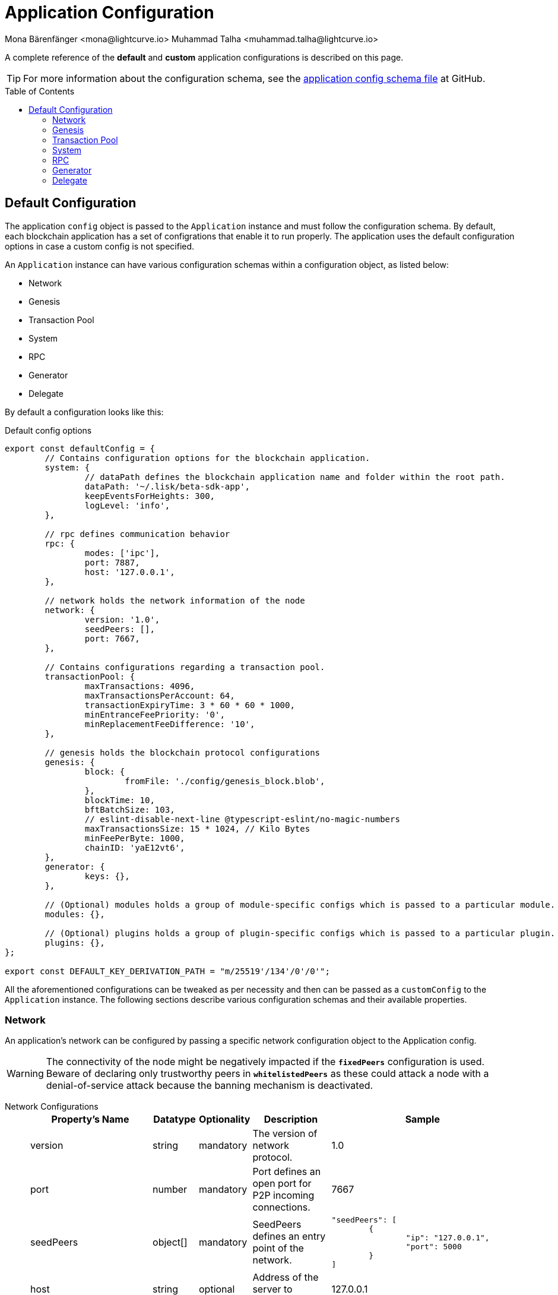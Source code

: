 = Application Configuration
Mona Bärenfänger <mona@lightcurve.io> Muhammad Talha <muhammad.talha@lightcurve.io>
:description: The configuration reference covers the config object, the default values, and also a description of each value.
// Settings
:toc: preamble
:v_sdk: development
// URLs
:url_github_sdk_configschema: https://github.com/LiskHQ/lisk-sdk/blob/{v_sdk}/framework/src/schema/application_config_schema.ts
// Project URLs

A complete reference of the *default* and *custom* application configurations is described on this page.

TIP: For more information about the configuration schema, see the {url_github_sdk_configschema}[application config schema file] at GitHub.

== Default Configuration

The application `config` object is passed to the `Application` instance and must follow the configuration schema.
By default, each blockchain application has a set of configrations that enable it to run properly.
The application uses the default configuration options in case a custom config is not specified.

An `Application` instance can have various configuration schemas within a configuration object, as listed below:

* Network
* Genesis
* Transaction Pool
* System
* RPC
* Generator
* Delegate

By default a configuration looks like this:

.Default config options
[source,js]
----
export const defaultConfig = {
	// Contains configuration options for the blockchain application.
	system: {
		// dataPath defines the blockchain application name and folder within the root path.
		dataPath: '~/.lisk/beta-sdk-app',
		keepEventsForHeights: 300,
		logLevel: 'info',
	},

	// rpc defines communication behavior
	rpc: {
		modes: ['ipc'],
		port: 7887,
		host: '127.0.0.1',
	},

	// network holds the network information of the node
	network: {
		version: '1.0',
		seedPeers: [],
		port: 7667,
	},

	// Contains configurations regarding a transaction pool.
	transactionPool: {
		maxTransactions: 4096,
		maxTransactionsPerAccount: 64,
		transactionExpiryTime: 3 * 60 * 60 * 1000,
		minEntranceFeePriority: '0',
		minReplacementFeeDifference: '10',
	},

	// genesis holds the blockchain protocol configurations
	genesis: {
		block: {
			fromFile: './config/genesis_block.blob',
		},
		blockTime: 10,
		bftBatchSize: 103,
		// eslint-disable-next-line @typescript-eslint/no-magic-numbers
		maxTransactionsSize: 15 * 1024, // Kilo Bytes
		minFeePerByte: 1000,
		chainID: 'yaE12vt6',
	},
	generator: {
		keys: {},
	},

	// (Optional) modules holds a group of module-specific configs which is passed to a particular module.
	modules: {},

	// (Optional) plugins holds a group of plugin-specific configs which is passed to a particular plugin.
	plugins: {},
};

export const DEFAULT_KEY_DERIVATION_PATH = "m/25519'/134'/0'/0'";
----

All the aforementioned configurations can be tweaked as per necessity and then can be passed as a `customConfig` to the `Application` instance. 
The following sections describe various configuration schemas and their available properties.

=== Network 
An application's network can be configured by passing a specific network configuration object to the Application config.

WARNING: The connectivity of the node might be negatively impacted if the `*fixedPeers*` configuration is used.
 Beware of declaring only trustworthy peers in `*whitelistedPeers*` as these could attack a node with a denial-of-service attack because the banning mechanism is deactivated.

[tabs]
=====
Network Configurations::
+
--
[cols="1,1,1,2,4",options="header",stripes="hover"]
|===
|Property's Name
|Datatype
|Optionality
|Description
|Sample

| version
| string
| mandatory
| The version of network protocol.
| 1.0
 
| port
| number
| mandatory
| Port defines an open port for P2P incoming connections.
| 7667
 
| seedPeers
| object[]
| mandatory
| SeedPeers defines an entry point of the network.
a|[source,js]
----
"seedPeers": [
	{
		"ip": "127.0.0.1",
		"port": 5000
	}
]
----
 
| host
| string
| optional
| Address of the server to connect to.
| 127.0.0.1
 
| blacklistedIPs
| string[]
| optional
| A list of IP addresses for which the node will reject the connection for both outbound and inbound connections.
| 192.168.178.23
 
| fixedPeers
| object[]
| optional
| Set of peers that will always try to connect for outbound connections.
a|[source,js]
----
"fixedPeers": [
	{
		"ip": "192.110.01.12",
		"port": 5000
	},
]
----
 
| whitelistedPeers
| object[]
| optional
| Set of peers that are always allowed to connect to the node through inbound connections.
a|[source,js]
----
"whitelistedPeers": [
	{
		"ip": "192.110.01.12",
		"port": 5000
	}
]
----
 
| maxOutboundConnections
| number
| optional
| The maximum number of outbound connections allowed.
| 20footnote:disclaimer[This is the default value.]
 
| maxInboundConnections
| number
| optional
| The maximum number of inbound connections allowed.
| 100footnote:disclaimer[This is the default value.]
 
| wsMaxPayload
| number
| optional
| The maximum size of the payload allowed per communication.
| 3048576footnote:disclaimer[This is the default value.]
 
| advertiseAddress
| boolean
| optional
| Defines whether to announce the IP/Port to other peers.
| truefootnote:disclaimer[This is the default value.]

|===

--
Sample Configuration::
+
--
[source,js]
----
const customConfig = 
{
	// Other types of configurations
	"network": {
		"version": "1.0",  
		"seedPeers": [
			{
				"ip": "127.0.0.1",
				"port": 5000
			}
		],
		"port": 7667,
		"host": "127.0.0.1",  
		"blacklistedIPs": [
			"172.112,31.0",
			"172.112,31.2"
		],                                    
		"fixedPeers": [
			{
				"ip": "192.110.01.12",
				"port": 5000
			},
		]            
		"whitelistedPeers": [
			{
				"ip": "192.110.01.12",
				"port": 5000
			},
		],                  
		"maxOutboundConnections": 20,                                   
		"maxInboundConnections": 100,                             
		"wsMaxPayload": 3048576,             
		"advertiseAddress": true,                           
		},
	// Other types of configurations
}
----
--
=====

=== Genesis
The Genesis configuration holds the settings for the blockchain protocol.

[tabs]
=====
Genesis Configurations::
+
--
[cols="1,1,1,2,4",options="header",stripes="hover"]
|===
|Property's Name
|Datatype
|Optionality
|Description
|Sample

| block
| object
| optional
| This is the first block of a chain.
a|[source,js]
----
"block": {
	"fromFile": "./config/genesis_block.blob'",
	"blob": "<<Hex of encoded genesis block>>",
},
----
 
| chainID
| string
| mandatory
| A hexadecimal string which identifies each chain. 
| ae1rF4gb
 
| maxTransactionsSize
| number
| mandatory
| The maximum transaction size (kilobytes) allowed in a block.
| 15 * 1024

| minFeePerByte
| number
| mandatory
| The minimum fee per byte for a transaction.
| 1000
 
| blockTime
| number
| mandatory
| The frequency of blocks to be created.
| 10
 
| bftBatchSize
| number
| mandatory
| The length of a round for block generation.
| 103

|===

--
Sample Configuration::
+
--
[source,js]
----
const customConfig = 
{
	// Other types of configurations
	"genesis": {
		"block": {
			"fromFile": "./config/genesis_block.blob",
			"blob": "<<Hex of encoded genesis block>>",
		},
		"chainID": "ae1rF4gb",
		"maxTransactionsSize": 15 * 1024, // Kilo Bytes
		"minFeePerByte": 1000,
		"blockTime": 10,
		"bftBatchSize": 103,
	},
	// Other types of configurations
}
----
--
=====





=== Transaction Pool
This type of configuration holds the settings for the transaction pool.

[tabs]
=====
Transaction Pool Configurations::
+
--
[cols="2,1,1,2,4",options="header",stripes="hover"]
|===
|Property's Name
|Datatype
|Optionality
|Description
|Sample

| maxTransactions
| number
| optional
| The maximum number of transactions in the pool.
| 4096
 
| maxTransactionsPerAccount
| number
| optional
| The maximum number of transactions in the pool per sender account.
| 64
 
| transactionExpiryTime
| number
| optional
| Defines the timeout (milliseconds) of the transaction in the pool.
| 3 * 60 * 60 * 1000
 
| minEntranceFeePriority
| string
| optional
| The minimum fee required for a transaction to be added into the transaction pool.
| 0
 
| minReplacementFeeDifference
| string
| optional
| The difference of minimum fee required to replace a transaction with the same nonce
| 10

|===

--
Sample Configuration::
+
--
[source,js]
----
const customConfig = 
{
	// Other types of configurations
	"transactionPool": {
		"maxTransactions": 4096,
		"maxTransactionsPerAccount": 64,
		"transactionExpiryTime": 3 * 60 * 60 * 1000,
		"minEntranceFeePriority": "0",
		"minReplacementFeeDifference": "10",
	},
	// Other types of configurations
}
----
--
=====



=== System
The system configuration holds settings for the lisk application.

[tabs]
=====
System Configurations::
+
--
[cols="2,1,1,2,3",options="header",stripes="hover"]
|===
|Property's Name
|Datatype
|Optionality
|Description
|Sample

| version
| string
| mandatory
| Version of the system.
| 1.0
 
| dataPath
| string
| mandatory
| DataPath defines the blockchain application's name and folder within the root path.
| ~/.lisk/beta-sdk-app

| keepEventsForHeights
| number
| mandatory
| Defines the number of blocks for which the events should be maintained by the system. Usually the events are based on the latest, given number of blocks.
| 300footnote:disclaimer[This is the default value.]

| logLevel
| string
| mandatory
| Level of the log to be maintained.
| info

|===
--
Sample Configuration::
+
--
[source,js]
----
const customConfig = 
{
	// Other types of configurations
	"system": {
		"version": "1.0"
		"dataPath": "~/.lisk/beta-sdk-app",
		"keepEventsForHeights": 300,
		"logLevel": "info",
	},
	// Other types of configurations
}
----
--
=====


=== RPC
Lisk based blockchain applications can communicate with a node via the RPC communication protocol. 

[tabs]
=====
RPC Configurations::
+
--
[cols="2,1,1,2,3",options="header",stripes="hover"]
|===
|Property's Name
|Datatype
|Optionality
|Description
|Sample

| modes
| enum
| mandatory
| Modes of communication between lisk node and the blockchain application.
| IPC, WS, HTTP
 
| port
| number
| mandatory
| Port to be used for a 'WS' connection.
| 7887

| host
| string
| mandatory
| Address of the server to connect.
| 127.0.0.1

|===
--
Sample Configuration::
+
--
[source,js]
----
const customConfig = 
{
	// Other types of configurations
	"rpc": {
		"modes": ["IPC"],
		"port": 7887,
		"host": "127.0.0.1",
	},
	// Other types of configurations
}
----
--
=====



=== Generator

[tabs]
=====
Generator Configurations::
+
--
[cols="1,1,1,2,3",options="header",stripes="hover"]
|===
|Property's Name
|Datatype
|Optionality
|Description
|Sample

| keys
| object
| optional
| Contains keys for the generator.
a| 
[source,js]
----
"generator": {
	"keys": {},
},
----

|===

--
Sample Configuration::
+
--
[source,js]
----
const Config = 
{
	// Other types of configurations
	generator: {
		keys: {
			"fromFile": "path/filename",
		},
	},
	// Other types of configurations
}
----
--
=====


=== Delegate 

[tabs]
=====
Delegate Configurations::
+
--
[cols="2,1,1,2,3",options="header",stripes="hover"]
|===
|Property's Name
|Datatype
|Optionality
|Description
|Sample

| address
| object
| optional
| Defines the address of the delegate
| 68d6b039567ebbfc714176d87cdd6906cf526cc7

| encryptedPassphrase
| object
| optional
| Defines the encrypted passphrase
| "iterations=1000000&cipherText=5c53db41ec94b46049- 
ca5a5b8312e6b38c7bbad775153a8091baf-ade3f78ac855b55d- 5d33318e13f22ec961510061c8a07726aeb4d2d2b30fbcc6ddfa- bc82dd6f233891a06ae54b2&iv=8c0419422b6e81c32c10ac6a&-
salt=1f2308d0d12480d0c788a4c60a8f272dtag=23cf9840cb9-
85550a96b463f878de99d&version=1"
 
| hashOnion
| object
| optional
| Holds the seed reveal to put in block header. A hashOnion Object contains count, distance and a hashes[string]
a| 
[source,js]
----
"hashOnion": {
	"count": 100000,
	"distance": 1000,
	"hashes": ["34ecc432170c0812e7ca69d73485ca57"]
},
----
|===

--
Sample Configuration::
+
--
[source,js]
----
const customConfig = 
{
	// Other types of configurations
	"delegates": [
		{		
			// address defines the address of the delegate
			"address": "68d6b039567ebbfc714176d87cdd6906cf526cc7",

			// encryptedPassphrase defines the encrypted passphrase
			"encryptedPassphrase": "iterations=1000000&cipherText=5c53db41ec94b46049ca5a5b8312e6b38c7bbad775153a8091bafade3f78ac855b55d5d33318e13f22ec961510061c8a07726aeb4d2d2b30fbcc6ddfabc82dd6f233891a06ae54b2&iv=8c0419422b6e81c32c10ac6a&salt=1f2308d0d12480d0c788a4c60a8f272d&tag=23cf9840cb985550a96b463f878de99d&version=1",
			
			// hashOnion holds the seed reveal to put in block header
			"hashOnion": {
				// count holds the total number of hash onions
				"count": 100000,
				// distance holds a distance between each hash onion
				"distance": 1000,
				// hashes holds the seed reveal for every distance
				"hashes": [
					"34ecc432170c0812e7ca69d73485ca57",
					"1bf9423f594619f7d14e6f742c0631a1",
					// ...
					"fa51b75c7920894019b43378af621e2d",
					"bd4ea06be86fb6d850023be7ad1d9558",
					"da23c5a34d19bbd57ebb159da170dfb5"
				]
			},
		}
	],
		// Other types of configurations
}
----
--
=====




// == Application Configuration

// All the aforementioned configurations are part of a broader application config. These configurations can be tweaked as per necessity and can be then passed as a `customConfig` to the `Application` instance. A sample customConfig is shown below:


// .Default config options
// [source,js]
// ----
// export const customConfig = {
// 	// Contains configuration options for the blockchain application.
// 	system: {
// 		// dataPath defines the blockchain application name and folder within the root path.
// 		dataPath: '~/.lisk/beta-sdk-app',
// 		keepEventsForHeights: 300,
// 		logLevel: 'info',
// 	},

// 	// rpc defines communication behavior
// 	rpc: {
// 		modes: ['ipc'],
// 		port: 7887,
// 		host: '127.0.0.1',
// 	},

// 	// network holds the network information of the node
// 	network: {
// 		version: '1.0',
// 		seedPeers: [],
// 		port: 7667,
// 	},

// 	// Contains configurations regarding a transaction pool.
// 	transactionPool: {
// 		maxTransactions: 4096,
// 		maxTransactionsPerAccount: 64,
// 		transactionExpiryTime: 3 * 60 * 60 * 1000,
// 		minEntranceFeePriority: '0',
// 		minReplacementFeeDifference: '10',
// 	},

// 	// genesis holds the blockchain protocol configurations
// 	genesis: {
// 		block: {
// 			fromFile: './config/genesis_block.blob',
// 		},
// 		blockTime: 10,
// 		bftBatchSize: 103,
// 		// eslint-disable-next-line @typescript-eslint/no-magic-numbers
// 		maxTransactionsSize: 15 * 1024, // Kilo Bytes
// 		minFeePerByte: 1000,
// 		chainID: 'yaE12vt6',
// 	},
// 	generator: {
// 		keys: {},
// 	},
// 	modules: {},

// 	// (Optional) plugins holds a group of plugin-specific configs which is passed to a particular plugin.
// 	plugins: {},
// };

// export const DEFAULT_KEY_DERIVATION_PATH = "m/25519'/134'/0'/0'";
// ----
















// .Default config options
// [source,js]
// ----
// const config = {
//     // // label defines the process name and folder within the root path
// 	// "label": "beta-sdk-app",
// 	// // version must follow semver format
// 	// "version": "0.0.0",
// 	// // network version defines a P2P network version
// 	// "networkVersion": "1.0",
//     // // rootPath defines the root path for all data to be stored
// 	// "rootPath": "~/.lisk",
// 	// // logger holds information for the logging
// 	// "logger": {
// 	//     // fileLogLevel defines the log level output for the file logging
// 	// 	"fileLogLevel": "info",
// 	// 	// consoleLogLevel defines the log level output for the console logging
// 	// 	"consoleLogLevel": "info",
// 	// 	// logFileName defines a name for the log file
// 	// 	"logFileName": "lisk.log"
// 	// },
// 	// // rpc defines communication behavior
// 	// "rpc": {
// 	//     // enabled creates IPC or WS socket if true
// 	// 	"enable": false,
// 	// 	// enabled communication through 'ipc' or 'ws'
// 	// 	"mode": "ipc",
// 	// 	// In case of `mode` is set to `ws`, this port used
// 	// 	"port": 8080,
//     //     // Change to 0.0.0.0 to connect from a remote server
//     //     "host": "127.0.0.1"
// 	// },
// 	// // genesisConfig holds the blockchain protocol configuration
//     // // it is also passed to the module constructor
// 	// "genesisConfig": {
// 	//     // blockTime defines the frequency of blocks to be created
// 	// 	"blockTime": 10,
// 	// 	// communityIdentifier defines a community identifier used to create the network identifier
// 	// 	"communityIdentifier": "sdk",
// 	// 	// maxPayloadLength defines a maximum payload size allowed in a block in bytes
// 	// 	"maxPayloadLength": 15360,
// 	// 	// bftThreshold defines a threshold for pre-vote and pre-commit
// 	// 	"bftThreshold": 68,
// 	// 	// minFeePerByte defines a minimum fee per byte for a transaction
// 	// 	"minFeePerByte": 1000,
// 	// 	// baseFees defines an additional base fee to be included in the calculation of the minimum fee for a transaction
// 	// 	"baseFees": [
// 	// 		{
// 	// 			"moduleID": 5,
// 	// 			"assetID": 0,
// 	// 			"baseFee": "1000000000"
// 	// 		}
// 	// 	],
// 	// 	// rewards defines a block reward schedule
// 	// 	"rewards": {
// 	// 	    // milestones defines the block reward for every distance
// 	// 		"milestones": ["500000000", "400000000", "300000000", "200000000", "100000000"],
// 	// 		// offset defines at which height the block reward is given
// 	// 		"offset": 2160,
// 	// 		// distance defines the duration of the each milestone
// 	// 		"distance": 3000000
// 	// 	},
// 	// 	// The minimum balance of accounts
// 	// 	"minRemainingBalance": "5000000",
// 	// 	// Number of actively forging delegates.
// 	// 	"activeDelegates": 101,
// 	// 	// Number of random standy delegates that are allowed to forge each round.
// 	// 	"standbyDelegates": 2,
// 	// 	 // The offset of rounds from the current round, which will be used to calculate the vote weights for the next forging round.
// 	// 	"delegateListRoundOffset": 2
// 	// },
// 	// // forging holds delegate information for forging
// 	// "forging": {
// 	// 	"force": true,
// 	// 	// waitThreshold defines the Number of seconds to wait for previous block before forging
// 	// 	"waitThreshold": 2,
// 	// 	// delegates holds the delegate information for forging
// 	// 	"delegates": [
// 	// 		{
// 	// 		    // encryptedPassphrase defines the encrypted passphrase
// 	// 			"encryptedPassphrase": "iterations=1000000&cipherText=5c53db41ec94b46049ca5a5b8312e6b38c7bbad775153a8091bafade3f78ac855b55d5d33318e13f22ec961510061c8a07726aeb4d2d2b30fbcc6ddfabc82dd6f233891a06ae54b2&iv=8c0419422b6e81c32c10ac6a&salt=1f2308d0d12480d0c788a4c60a8f272d&tag=23cf9840cb985550a96b463f878de99d&version=1",
// 	// 			// hashOnion holds the seed reveal to put in block header
// 	// 			"hashOnion": {
// 	// 			    // count holds the total number of hash onions
// 	// 				"count": 100000,
// 	// 				// distance holds a distance between each hash onion
// 	// 				"distance": 1000,
// 	// 				// hashes holds the seed reveal for every distance
// 	// 				"hashes": [
// 	// 					"34ecc432170c0812e7ca69d73485ca57",
// 	// 					"1bf9423f594619f7d14e6f742c0631a1",
//     //                     // ...
// 	// 					"fa51b75c7920894019b43378af621e2d",
// 	// 					"bd4ea06be86fb6d850023be7ad1d9558",
// 	// 					"da23c5a34d19bbd57ebb159da170dfb5"
// 	// 				]
// 	// 			},
// 	// 			// address defines the address of the delegate
// 	// 			"address": "68d6b039567ebbfc714176d87cdd6906cf526cc7"
// 	// 		}
// 	// 	],
// 	// 	// defaultPassword defines a password to use to decrypt the encrypted Passphrase
// 	// 	"defaultPassword": "state dawn marriage honey cinnamon sadness crumble someone file caution sell oxygen"
// 	// },
// 	// // network holds the network information of the node
// 	// "network": {
// 	//     // seedPeers defines an entry point of the network
// 	// 	"seedPeers": [
// 	// 		{
// 	// 			"ip": "127.0.0.1",
// 	// 			"port": 5000
// 	// 		}
// 	// 	],
// 		// port defines an open port for P2P incoming connections
// 		"port": 5000,
// 		(Optional) blacklistedIPs defines IP address which the node will reject the connection for both outbound and inbound connections
//         "blacklistedIPs": string[],
//         (Optional) fixedPeers defines peers which will always try to connect for outbound connections
//         Warning! The connectivity of the node might be negatively impacted if using this option.
//         "fixedPeers": { ip: string, port: number }[],
//         (Optional) whitelistedPeers defines peers that are always allowed to connect to the node on inbound connections
//         Warning! Beware of declaring only trustworthy peers in this array as these could attack a
// 		node with a denial-of-service attack because the banning mechanism is deactivated.
//         whitelistedPeers?: { ip: string, port: number }[],
//         (Optional) peerBanTime defines the length of banning in milliseconds
//         Default: 86400000 (24h)
//         "peerBanTime": number,
//         (Optional) connectTimeout defines a timeout for a connection
//         "connectTimeout": number,
//         Optional.
//         (Optional) actTimeout defines a timeout for response from a peer
//         "ackTimeout": number,
//         (Optional) maxOutboundConnections defines a maximum number of outbound connection allowed
//         Default: 20
//         "maxOutboundConnections": number,
//         (Optional) maxInboundConnections defines a maximum number of inbound connection allowed
//         Default: 100
//         "maxInboundConnections": number,
//         (Optional) sendPeerLimit defines a maximum peer to send information when “send” is called
//         Default: 16
//         "sendPeerLimit": number,
//         (Optional) maxPeerDiscoveryResponseLength defines a maximum length for the peer information response of peer discovery
//         Default: 200
//         "maxPeerDiscoveryResponseLength": number,
//         (Optional) wsMaxPayload defines maximum size of the payload allowed per communication
//         Default: 3048576
//         "wsMaxPayload": number,
//         //(Optional) advertiseAddress defines whether to announce the IP/Port other peers
//         Default: true
//         "advertiseAddress": boolean
// 	},
// 	// (Optional) transactionPool defines custom properties of the transaction pool
// 	"transactionPool": {
// 	    // maxTransactions defines a maximum number of transactions in the pool
// 		"maxTransactions": 4096,
// 		// maxTransactionsPerAccount defines a maximum number of transactions in the pool per sender account
// 		"maxTransactionsPerAccount": 64,
// 		// transactionExpiryTime defines timeout of the transaction in the pool in milliseconds
// 		"transactionExpiryTime": 10800000,
// 		// minEntranceFeePriority defines a minimum fee priority required to be added to the transaction pool
// 		"minEntranceFeePriority": "0",
// 		// minReplacementFeeDifference defines a minimum fee difference to replace a transaction with the same nonce
// 		"minReplacementFeeDifference": "10"
// 	},
// 	// (Optional) plugins holds a group of plugin-specific configs which is passed to a particular plugin.
// 	"plugins": {
// 	    // Example config for the HTTP API plugin
//         /*"httpApi": {
//             "port": 4000,
//             "host": "127.0.0.1",
//             "whiteList": ["127.0.0.1"],
//             "cors": {
//                 "origin": "*",
//                 "methods": ["GET", "POST", "PUT"],
//             },
//             "limits": {
//                 "max": 0,
//                 "delayMs": 0,
//                 "delayAfter": 0,
//                 "windowMs": 60000,
//                 "headersTimeout": 5000,
//                 "serverSetTimeout": 20000,
//             },
//         }*/
// 	}
// }
// ----
